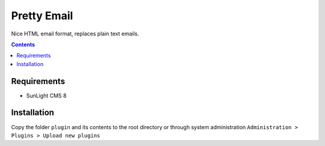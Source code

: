Pretty Email
############

Nice HTML email format, replaces plain text emails.

.. contents::

Requirements
************

- SunLight CMS 8

Installation
************

Copy the folder ``plugin`` and its contents to the root directory or through system administration ``Administration > Plugins > Upload new plugins``